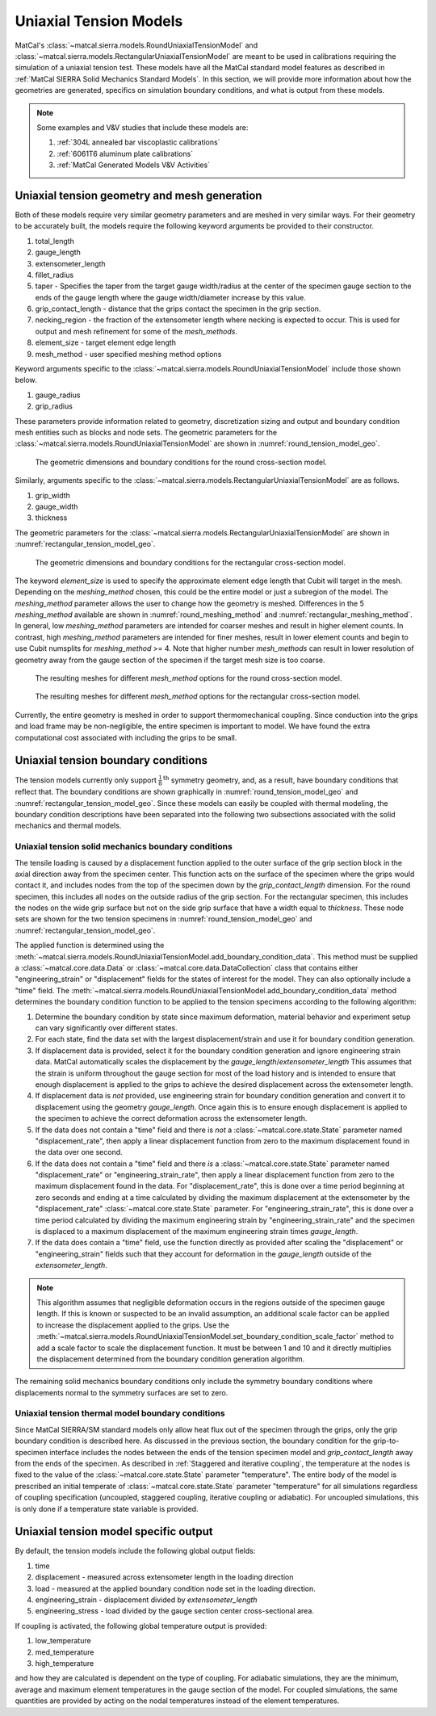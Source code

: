 ***********************
Uniaxial Tension Models
***********************
MatCal's :class:`~matcal.sierra.models.RoundUniaxialTensionModel`
and :class:`~matcal.sierra.models.RectangularUniaxialTensionModel`
are meant to be used in calibrations requiring the simulation of a 
uniaxial tension test. These models have all the MatCal standard 
model features as described in :ref:`MatCal SIERRA Solid Mechanics Standard Models`. 
In this section, we will provide more information about how the geometries are generated, 
specifics on simulation boundary conditions, 
and what is output from these models.

.. note::
   Some examples and V&V studies that include these models are:

   #. :ref:`304L annealed bar viscoplastic calibrations`
   #. :ref:`6061T6 aluminum plate calibrations`
   #. :ref:`MatCal Generated Models V&V Activities`
   
Uniaxial tension geometry and mesh generation
=============================================
Both of these models require very similar geometry parameters 
and are meshed in very similar ways. For their geometry to be 
accurately built, the models require
the following keyword arguments be provided to their constructor.
    
#. total_length
#. gauge_length 
#. extensometer_length
#. fillet_radius  
#. taper - Specifies the taper from the target gauge width/radius at the center
   of the specimen gauge section to the ends of the gauge length where the gauge width/diameter 
   increase by this value.
#. grip_contact_length - distance that the grips contact the specimen in the grip section.
#. necking_region - the fraction of the extensometer length where necking is expected 
   to occur. This is used for output and mesh refinement for some of the *mesh_methods*.
#. element_size - target element edge length 
#. mesh_method - user specified meshing method options

Keyword arguments specific to the :class:`~matcal.sierra.models.RoundUniaxialTensionModel` 
include those shown below.

#. gauge_radius 
#. grip_radius

These parameters provide information related to geometry, discretization sizing
and output and boundary condition mesh entities such as blocks and node sets.
The geometric parameters for the :class:`~matcal.sierra.models.RoundUniaxialTensionModel` 
are shown in :numref:`round_tension_model_geo`.

.. _round_tension_model_geo:
.. figure:: figures/uniaxial_tension/round_tension_bcs_and_dimensions.*
   :scale: 20%

   The geometric dimensions and boundary conditions for the
   round cross-section model.

Similarly, arguments specific to the :class:`~matcal.sierra.models.RectangularUniaxialTensionModel` 
are as follows.

#. grip_width
#. gauge_width 
#. thickness

The geometric parameters for the :class:`~matcal.sierra.models.RectangularUniaxialTensionModel` 
are shown in :numref:`rectangular_tension_model_geo`. 

.. _rectangular_tension_model_geo:
.. figure:: figures/uniaxial_tension/rectangular_tension_bcs_and_dimensions.*
   :scale: 20%

   The geometric dimensions and boundary conditions for the
   rectangular cross-section model.

The keyword 
*element_size* is used to specify the approximate element edge length 
that Cubit will target in the mesh. Depending on the *meshing_method* chosen, 
this could be the entire model or just a subregion of the model. The *meshing_method*
parameter allows the user to change how the geometry is meshed. Differences in 
the 5 *meshing_method* available are shown in :numref:`round_meshing_method` 
and :numref:`rectangular_meshing_method`. In general, low *meshing_method* parameters are 
intended for coarser meshes and result in higher element counts. In contrast,
high *meshing_method* parameters are intended for 
finer meshes, result in lower element counts and begin to 
use Cubit numsplits for *meshing_method* >= 4. Note that higher number *mesh_methods*
can result in lower resolution of geometry away from the gauge section of the 
specimen if the target mesh size is too coarse.

.. _round_meshing_method:
.. figure:: figures/uniaxial_tension/round_tension_mesh_method.*
   :scale: 26%

   The resulting meshes for different *mesh_method* options for the
   round cross-section model.

.. _rectangular_meshing_method:
.. figure:: figures/uniaxial_tension/rectangular_tension_mesh_method.*
   :scale: 15%

   The resulting meshes for different *mesh_method* options for the
   rectangular cross-section model.

Currently, the entire geometry is meshed in order to support thermomechanical
coupling. Since conduction into the grips and load frame may be non-negligible, 
the entire specimen is important to model. We have found the extra computational
cost associated with including the grips to be small.  

Uniaxial tension boundary conditions
====================================
The tension models currently only support :math:`\frac{1}{8}^{\text{th}}` symmetry geometry,
and, as a result, have boundary conditions that reflect that. The boundary 
conditions are shown graphically in :numref:`round_tension_model_geo` 
and :numref:`rectangular_tension_model_geo`. Since these models 
can easily be coupled with thermal modeling, the boundary condition
descriptions have been separated into the following two subsections
associated with the solid mechanics and thermal models.

Uniaxial tension solid mechanics boundary conditions
----------------------------------------------------
The tensile loading is caused by a displacement function
applied to the outer surface 
of the grip section block in the axial direction
away from the specimen center. 
This function acts on the surface of the specimen 
where the grips would contact it,
and includes nodes from the top of the specimen 
down by the *grip_contact_length* dimension.
For the round specimen, this includes all nodes on the outside radius 
of the grip section. For the rectangular specimen, 
this includes the nodes on the wide grip surface but not on the side grip 
surface that have a width equal to *thickness*. These node sets are shown for the 
two tension specimens in :numref:`round_tension_model_geo` and 
:numref:`rectangular_tension_model_geo`.

The applied function is determined using the 
:meth:`~matcal.sierra.models.RoundUniaxialTensionModel.add_boundary_condition_data`. 
This method must be supplied a :class:`~matcal.core.data.Data` or 
:class:`~matcal.core.data.DataCollection` class that contains 
either "engineering_strain" or "displacement" fields for the 
states of interest for the model. They can also optionally include 
a "time" field. The 
:meth:`~matcal.sierra.models.RoundUniaxialTensionModel.add_boundary_condition_data` 
method determines the boundary condition function to be applied 
to the tension specimens according to the following 
algorithm:

#. Determine the boundary condition by state since maximum deformation, 
   material behavior and experiment setup can vary significantly over different states.
#. For each state, find the data set with the largest displacement/strain and use it for 
   boundary condition generation.
#. If displacement data is provided, select it for the boundary condition generation
   and ignore engineering strain data. MatCal automatically scales the displacement by 
   the *gauge_length*/*extensometer_length*   
   This assumes that the strain is uniform throughout the gauge section for 
   most of the load history and is intended to 
   ensure that enough displacement is applied to the grips to achieve the desired displacement
   across the extensometer length.
#. If displacement data is *not* provided, use engineering strain for boundary
   condition generation and convert it to displacement using the geometry *gauge_length*.
   Once again this is to ensure enough displacement is applied to the specimen to achieve
   the correct deformation across the extensometer length.
#. If the data does not contain a "time" field and there is *not* a :class:`~matcal.core.state.State`
   parameter named "displacement_rate", then apply a linear displacement function from 
   zero to the maximum displacement found in the data over one second.
#. If the data does not contain a "time" field and there *is* a :class:`~matcal.core.state.State`
   parameter named "displacement_rate" or "engineering_strain_rate", then apply a linear displacement function from 
   zero to the maximum displacement found in the data. For "displacement_rate", this is done over a time period
   beginning at zero seconds and ending at a time calculated by dividing 
   the maximum displacement at the extensometer by the "displacement_rate" :class:`~matcal.core.state.State`
   parameter. For "engineering_strain_rate", this is done over a time period calculated by dividing the 
   maximum engineering strain by  "engineering_strain_rate" and the specimen 
   is displaced to a maximum displacement of the maximum engineering strain times *gauge_length*.
#. If the data does contain a "time" field, use the function directly as provided after scaling 
   the "displacement" or "engineering_strain" fields such that they 
   account for deformation in the *gauge_length* outside of the 
   *extensometer_length*.

.. note::
   This algorithm assumes that negligible deformation occurs in the regions
   outside of the specimen gauge length. If this is known or suspected to be 
   an invalid assumption, an additional scale factor can be applied to increase 
   the displacement applied to the grips. Use the 
   :meth:`~matcal.sierra.models.RoundUniaxialTensionModel.set_boundary_condition_scale_factor`
   method to add a scale factor to scale the displacement function. It must be between 1 and 10 
   and it directly multiplies the displacement determined from the boundary condition generation 
   algorithm.
   
The remaining solid mechanics boundary conditions only include the symmetry boundary conditions 
where displacements normal to the symmetry surfaces are set to zero.

Uniaxial tension thermal model boundary conditions
--------------------------------------------------
Since MatCal SIERRA/SM standard models only allow 
heat flux out of the specimen through the grips, 
only the grip boundary condition is 
described here. As discussed in the previous section, 
the boundary condition for the grip-to-specimen interface
includes the nodes between the ends of the tension 
specimen model and *grip_contact_length* away from the ends of the specimen. 
As described in :ref:`Staggered and iterative coupling`, 
the temperature at the nodes is fixed to the value of the :class:`~matcal.core.state.State` parameter 
"temperature". The entire body 
of the model is prescribed an initial temperate of  
:class:`~matcal.core.state.State` parameter 
"temperature" for 
all simulations regardless of coupling specification (uncoupled, staggered coupling, 
iterative coupling or adiabatic).  For uncoupled simulations, this is only done
if a temperature state variable is provided.

Uniaxial tension model specific output
======================================
By default, the tension models include the following global 
output fields: 

#. time
#. displacement - measured across extensometer length in the loading direction
#. load - measured at the applied boundary condition node set in the loading direction.
#. engineering_strain - displacement divided by *extensometer_length*
#. engineering_stress - load divided by the gauge section center
   cross-sectional area.

If coupling is activated, the following global
temperature output is provided: 

#. low_temperature
#. med_temperature
#. high_temperature

and how they are calculated is dependent on the type of coupling. For 
adiabatic simulations, they are the minimum, average and maximum 
element temperatures in the gauge section of the model.
For coupled simulations, the same quantities are provided by 
acting on the nodal temperatures instead of the element temperatures.
